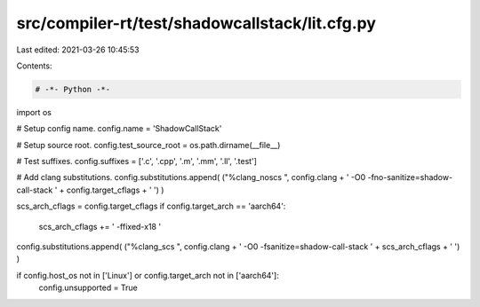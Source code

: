 src/compiler-rt/test/shadowcallstack/lit.cfg.py
===============================================

Last edited: 2021-03-26 10:45:53

Contents:

.. code-block:: py

    # -*- Python -*-

import os

# Setup config name.
config.name = 'ShadowCallStack'

# Setup source root.
config.test_source_root = os.path.dirname(__file__)

# Test suffixes.
config.suffixes = ['.c', '.cpp', '.m', '.mm', '.ll', '.test']

# Add clang substitutions.
config.substitutions.append( ("%clang_noscs ", config.clang + ' -O0 -fno-sanitize=shadow-call-stack ' + config.target_cflags + ' ') )

scs_arch_cflags = config.target_cflags
if config.target_arch == 'aarch64':
  scs_arch_cflags += ' -ffixed-x18 '
config.substitutions.append( ("%clang_scs ", config.clang + ' -O0 -fsanitize=shadow-call-stack ' + scs_arch_cflags + ' ') )

if config.host_os not in ['Linux'] or config.target_arch not in ['aarch64']:
   config.unsupported = True



